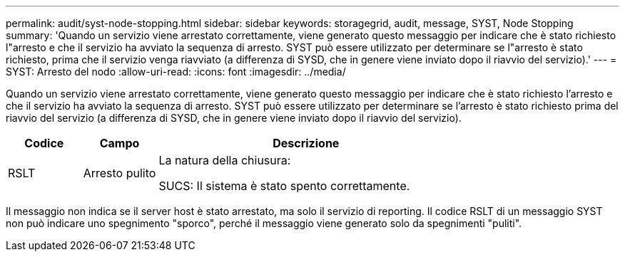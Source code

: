 ---
permalink: audit/syst-node-stopping.html 
sidebar: sidebar 
keywords: storagegrid, audit, message, SYST, Node Stopping 
summary: 'Quando un servizio viene arrestato correttamente, viene generato questo messaggio per indicare che è stato richiesto l"arresto e che il servizio ha avviato la sequenza di arresto.  SYST può essere utilizzato per determinare se l"arresto è stato richiesto, prima che il servizio venga riavviato (a differenza di SYSD, che in genere viene inviato dopo il riavvio del servizio).' 
---
= SYST: Arresto del nodo
:allow-uri-read: 
:icons: font
:imagesdir: ../media/


[role="lead"]
Quando un servizio viene arrestato correttamente, viene generato questo messaggio per indicare che è stato richiesto l'arresto e che il servizio ha avviato la sequenza di arresto.  SYST può essere utilizzato per determinare se l'arresto è stato richiesto prima del riavvio del servizio (a differenza di SYSD, che in genere viene inviato dopo il riavvio del servizio).

[cols="1a,1a,4a"]
|===
| Codice | Campo | Descrizione 


 a| 
RSLT
 a| 
Arresto pulito
 a| 
La natura della chiusura:

SUCS: Il sistema è stato spento correttamente.

|===
Il messaggio non indica se il server host è stato arrestato, ma solo il servizio di reporting.  Il codice RSLT di un messaggio SYST non può indicare uno spegnimento "sporco", perché il messaggio viene generato solo da spegnimenti "puliti".
